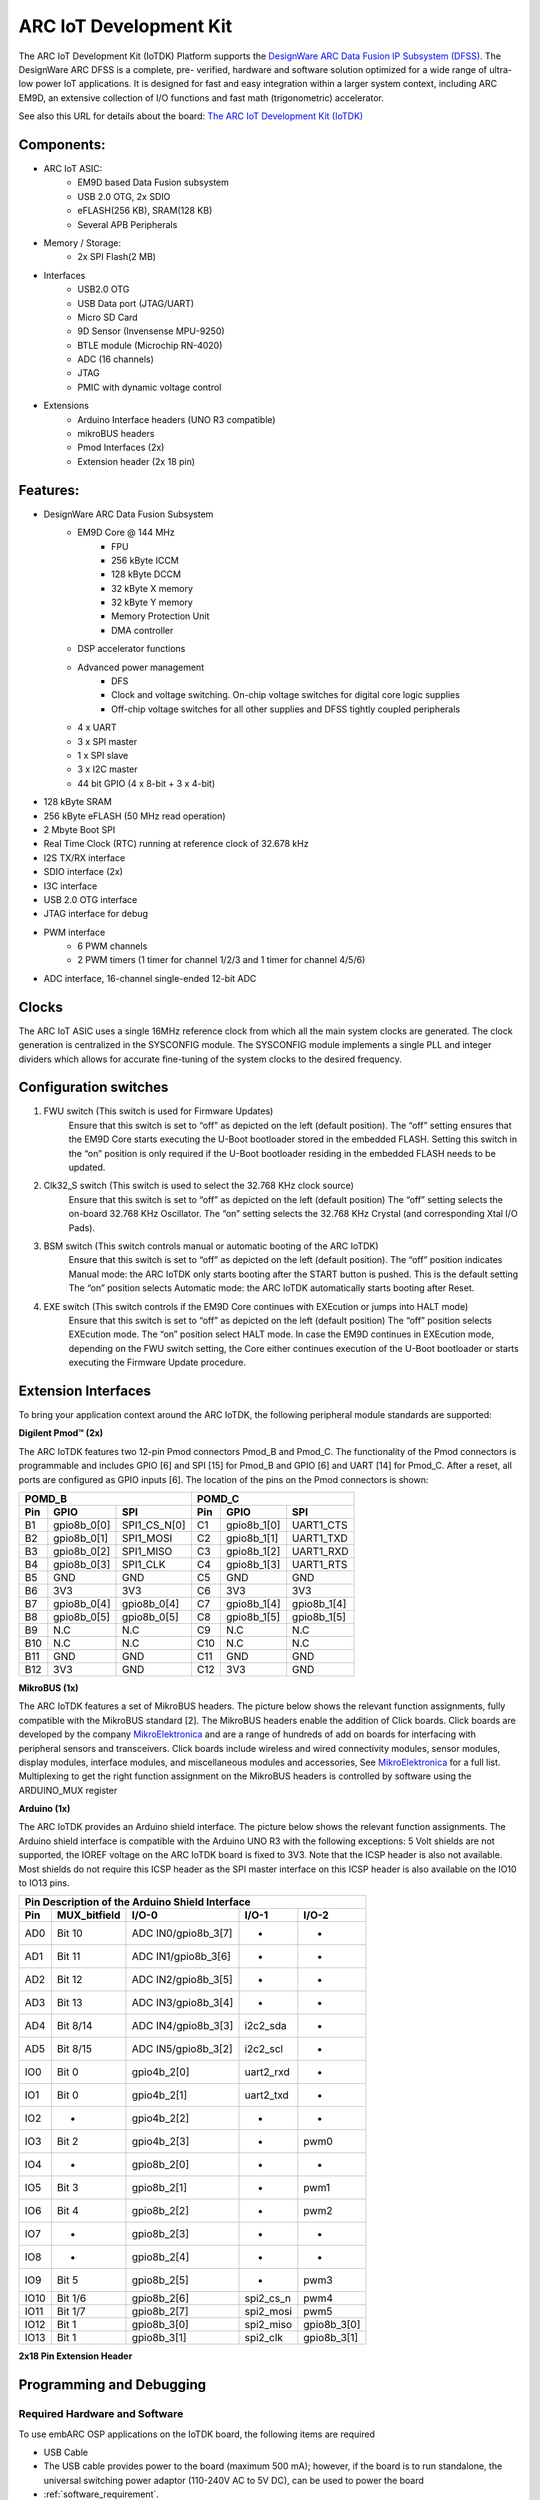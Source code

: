 .. _board_iotdk:

ARC IoT Development Kit
=======================

The ARC IoT Development Kit (IoTDK) Platform supports the `DesignWare ARC Data
Fusion IP Subsystem (DFSS) <https://www.synopsys.com/dw/ipdir.php?ds=smart-
data-fusion-subsystem>`__. The DesignWare ARC DFSS is a complete, pre-
verified, hardware and software solution optimized for a wide range of ultra-
low power IoT applications. It is designed for fast and easy integration
within a larger system context, including ARC EM9D, an extensive collection of
I/O functions and fast math (trigonometric) accelerator.

See also this URL for details about the board: `The ARC IoT Development Kit
(IoTDK) <https://www.synopsys.com/dw/ipdir.php?ds=arc_iot_development_kit>`_

.. image:: /pic/iotdk_board.jpg
    :alt: DesignWare ARC IoT Development Kit

Components:
---------------------------------------------------------------------

- ARC IoT ASIC:
    - EM9D based Data Fusion subsystem
    - USB 2.0 OTG, 2x SDIO
    - eFLASH(256 KB), SRAM(128 KB)
    - Several APB Peripherals
- Memory / Storage:
    - 2x SPI Flash(2 MB)
- Interfaces
    - USB2.0 OTG
    - USB Data port (JTAG/UART)
    - Micro SD Card
    - 9D Sensor (Invensense MPU-9250)
    - BTLE module (Microchip RN-4020)
    - ADC (16 channels)
    - JTAG
    - PMIC with dynamic voltage control
- Extensions
    - Arduino Interface headers (UNO R3 compatible)
    - mikroBUS headers
    - Pmod Interfaces (2x)
    - Extension header (2x 18 pin)

.. image:: /pic/iotdk_block_diagram.jpg
    :alt: ARC IoTDK Diagram

.. image:: /pic/iotdk_chip.jpg
    :alt: ARC IoTDK Chip Block Diagram

Features:
------------------------------------------------------

- DesignWare ARC Data Fusion Subsystem
    - EM9D Core @ 144 MHz
        - FPU
        - 256 kByte ICCM
        - 128 kByte DCCM
        - 32 kByte X memory
        - 32 kByte Y memory
        - Memory Protection Unit
        - DMA controller
    - DSP accelerator functions
    - Advanced power management
        - DFS
        - Clock and voltage switching. On-chip voltage switches for digital core logic supplies
        - Off-chip voltage switches for all other supplies and DFSS tightly coupled peripherals
    - 4 x UART
    - 3 x SPI master
    - 1 x SPI slave
    - 3 x I2C master
    - 44 bit GPIO (4 x 8-bit + 3 x 4-bit)
- 128 kByte SRAM
- 256 kByte eFLASH (50 MHz read operation)
- 2 Mbyte Boot SPI
- Real Time Clock (RTC) running at reference clock of 32.678 kHz
- I2S TX/RX interface
- SDIO interface (2x)
- I3C interface
- USB 2.0 OTG interface
- JTAG interface for debug
- PWM interface
    - 6 PWM channels
    - 2 PWM timers (1 timer for channel 1/2/3 and 1 timer for channel 4/5/6)
- ADC interface, 16-channel single-ended 12-bit ADC

Clocks
-----------------------

The ARC IoT ASIC uses a single 16MHz reference clock from which all the main system clocks are generated.
The clock generation is centralized in the SYSCONFIG module. The SYSCONFIG module implements a single PLL
and integer dividers which allows for accurate fine-tuning of the system clocks to the desired frequency.

.. image:: /pic/iotdk_clock_architecture.jpg
    :alt: ARC IoTDK Clock Architecture

Configuration switches
----------------------

1. FWU switch (This switch is used for Firmware Updates)
    Ensure that this switch is set to “off” as depicted on the left (default position).
    The “off” setting ensures that the EM9D Core starts executing the U-Boot bootloader stored in the embedded
    FLASH. Setting this switch in the “on” position is only required if the U-Boot bootloader residing in the
    embedded FLASH needs to be updated.

2. Clk32_S switch (This switch is used to select the 32.768 KHz clock source)
    Ensure that this switch is set to “off” as depicted on the left (default position)
    The “off” setting selects the on-board 32.768 KHz Oscillator. The “on” setting selects the 32.768 KHz
    Crystal (and corresponding Xtal I/O Pads).

3. BSM switch (This switch controls manual or automatic booting of the ARC IoTDK)
    Ensure that this switch is set to “off” as depicted on the left (default position).
    The “off” position indicates Manual mode: the ARC IoTDK only starts booting after the START button is pushed. This is the default setting
    The “on” position selects Automatic mode: the ARC IoTDK automatically starts booting after Reset.

4. EXE switch (This switch controls if the EM9D Core continues with EXEcution or jumps into HALT mode)
    Ensure that this switch is set to “off” as depicted on the left (default position)
    The “off” position selects EXEcution mode. The “on” position select HALT mode.
    In case the EM9D continues in EXEcution mode, depending on the FWU switch setting, the Core
    either continues execution of the U-Boot bootloader or starts executing the Firmware Update procedure.

Extension Interfaces
--------------------

To bring your application context around the ARC IoTDK, the following peripheral module standards are supported:

.. image:: /pic/iotdk_extension_interfaces.jpg
    :alt: ARC IoTDK Extension Interfaces

**Digilent Pmod™ (2x)**


The ARC IoTDK features two 12-pin Pmod connectors Pmod_B and Pmod_C. The functionality of the Pmod connectors
is programmable and includes GPIO [6] and SPI [15] for Pmod_B and GPIO [6] and UART [14] for Pmod_C.
After a reset, all ports are configured as GPIO inputs [6].
The location of the pins on the Pmod connectors is shown:

.. image:: /pic/iotdk_pinout_diagram_of_pmod.jpg
    :alt: ARC IoTDK Pinout Diagram of Pmod

=====  ============  ============       =====  ============  ============
POMD_B                                  POMD_C
---------------------------------       ---------------------------------
Pin    GPIO          SPI                Pin    GPIO          SPI
=====  ============  ============       =====  ============  ============
B1     gpio8b_0[0]   SPI1_CS_N[0]       C1     gpio8b_1[0]   UART1_CTS
B2     gpio8b_0[1]   SPI1_MOSI          C2     gpio8b_1[1]   UART1_TXD
B3     gpio8b_0[2]   SPI1_MISO          C3     gpio8b_1[2]   UART1_RXD
B4     gpio8b_0[3]   SPI1_CLK           C4     gpio8b_1[3]   UART1_RTS
B5     GND           GND                C5     GND           GND
B6     3V3           3V3                C6     3V3           3V3
B7     gpio8b_0[4]   gpio8b_0[4]        C7     gpio8b_1[4]   gpio8b_1[4]
B8     gpio8b_0[5]   gpio8b_0[5]        C8     gpio8b_1[5]   gpio8b_1[5]
B9     N.C           N.C                C9     N.C           N.C
B10    N.C           N.C                C10    N.C           N.C
B11    GND           GND                C11    GND           GND
B12    3V3           GND                C12    3V3           GND
=====  ============  ============       =====  ============  ============


**MikroBUS (1x)**


The ARC IoTDK features a set of MikroBUS headers. The picture below shows the relevant function assignments,
fully compatible with the MikroBUS standard [2]. The MikroBUS headers enable the addition of Click
boards. Click boards are developed by the company `MikroElektronica <https://www.mikroe.com>`__ and are a range
of hundreds of add on boards for interfacing with peripheral sensors and transceivers. Click boards
include wireless and wired connectivity modules, sensor modules, display modules, interface modules,
and miscellaneous modules and accessories, See `MikroElektronica <https://www.mikroe.com>`__ for a full list. Multiplexing to
get the right function assignment on the MikroBUS headers is controlled by software using the
ARDUINO_MUX register

.. image:: /pic/iotdk_mikrobus_headers.jpg
    :alt: ARC IoTDK MikroBUS Headers

**Arduino (1x)**


The ARC IoTDK provides an Arduino shield interface. The picture below shows the relevant function assignments.
The Arduino shield interface is compatible with the Arduino UNO R3 with the following exceptions: 5 Volt shields are not supported,
the IOREF voltage on the ARC IoTDK board is fixed to 3V3. Note that the ICSP header is also not available.
Most shields do not require this ICSP header as the SPI master interface on this ICSP header is also available on the IO10 to IO13 pins.

.. image:: /pic/iotdk_arduino_shield_interface.jpg
    :alt: ARC IoTDK Arduino Shield Interface

====== ============ ===================== ============ ============
Pin Description of the Arduino Shield Interface
-------------------------------------------------------------------
Pin    MUX_bitfield I/O-0                 I/O-1        I/O-2
====== ============ ===================== ============ ============
AD0    Bit 10	    ADC IN0/gpio8b_3[7]    -           -
AD1    Bit 11	    ADC IN1/gpio8b_3[6]    -           -
AD2    Bit 12	    ADC IN2/gpio8b_3[5]    -           -
AD3    Bit 13	    ADC IN3/gpio8b_3[4]    -           -
AD4    Bit 8/14     ADC IN4/gpio8b_3[3]    i2c2_sda    -
AD5    Bit 8/15     ADC IN5/gpio8b_3[2]    i2c2_scl    -
IO0    Bit 0	    gpio4b_2[0]	           uart2_rxd   -
IO1    Bit 0	    gpio4b_2[1]	           uart2_txd   -
IO2    -	        gpio4b_2[2]            -	       -
IO3    Bit 2	    gpio4b_2[3]	           -	       pwm0
IO4    -	        gpio8b_2[0]	           -           -
IO5    Bit 3	    gpio8b_2[1]	           -	       pwm1
IO6    Bit 4	    gpio8b_2[2]	           -	       pwm2
IO7    -	        gpio8b_2[3]	           -	       -
IO8    -	        gpio8b_2[4]	           -	       -
IO9    Bit 5	    gpio8b_2[5]	           -	       pwm3
IO10   Bit 1/6	    gpio8b_2[6]	           spi2_cs_n   pwm4
IO11   Bit 1/7	    gpio8b_2[7]	           spi2_mosi   pwm5
IO12   Bit 1	    gpio8b_3[0]	           spi2_miso   gpio8b_3[0]
IO13   Bit 1	    gpio8b_3[1]	           spi2_clk    gpio8b_3[1]
====== ============ ===================== ============ ============

**2x18 Pin Extension Header**


.. image:: /pic/iotdk_2x18_pin_extension_header.jpg
    :alt: ARC IoTDK 2x18 Pin Extension Header


Programming and Debugging
-------------------------

Required Hardware and Software
******************************

To use embARC OSP applications on the IoTDK board, the following items are required

* USB Cable
* The USB cable provides power to the board (maximum 500 mA); however, if the board is to run
  standalone, the universal switching power adaptor (110-240V AC to 5V DC),
  can be used to power the board
* :ref:`software_requirement`.
* (optional) A collection of Pmods and Arduino modules.

Set up the IoTDK
****************
To run embARC OSP applications on IoTDK, you need to setup the board correctly
* Connect the digilent usb cable from your host to the board.
* (optional) Connect the 5V DC power supply to your board if necessary.


Connecting Serial Output
************************

In the default configuration, embARC OSP's IoTDK images support serial output
via the UART0 on the board through digilent USB cable.  To enable
serial output:

On your development environment, you will need to:

* Open a serial port emulator (i.e. minicom, putty, screen, etc)
* Specify the tty driver name, for example, on Linux this may be :file:`/dev/ttyUSB1`
  on Windows this may be *COMx*
* Set the communication settings to:

========= =====
Parameter Value
========= =====
Baud:     115200
Data:     8 bits
Parity:    None
Stopbits:  1
========= =====

Building
********

Take :ref:`example_blinky` as an example

.. code-block:: console

   cd embarc_osp\example\baremetal\blinky
   # for ARC GNU toolchain
   make TOOLCHAIN=gnu BOARD=iotdk
   # for MWDT toolchain
   make TOOLCHAIN=mw BOARD=iotdk

Running
*******

.. code-block:: console

   cd embarc_osp\example\baremetal\blinky
   # for ARC GNU toolchain
   make TOOLCHAIN=gnu BOARD=iotdk run
   # for MWDT toolchain
   make TOOLCHAIN=mw BOARD=iotdk run

Debugging
*********

.. code-block:: console

   cd embarc_osp\example\baremetal\blinky
   # for ARC GNU toolchain
   make TOOLCHAIN=gnu BOARD=iotdk gui
   # for MWDT toolchain
   make TOOLCHAIN=mw BOARD=iotdk gui

Flashing
********

Although IoTDK has eFlash and spi flash, you cannot directly flash your
application into IoTDK through debugger. You need other tools/applications
(e.g., u-boot or embarc bootloader) to do this. The related introduction is
work in progress.

